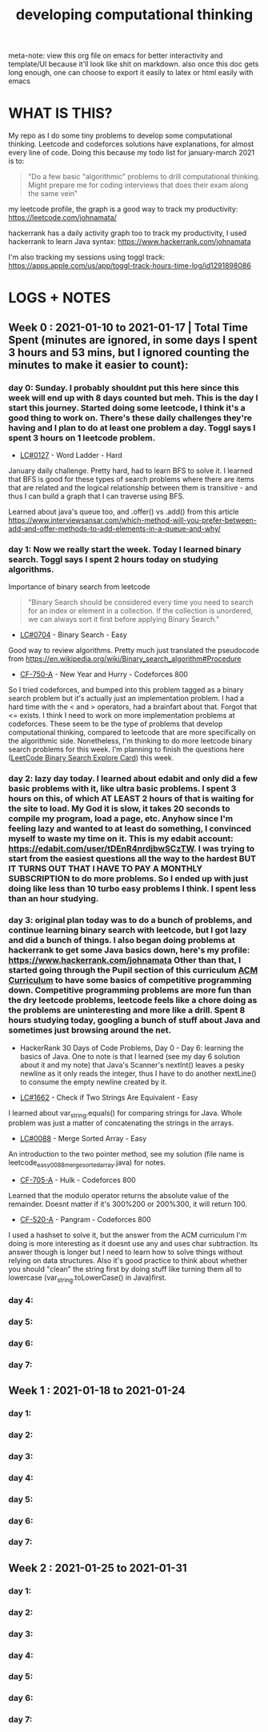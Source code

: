#+TITLE: developing computational thinking
#+STARTUP: hidestars

meta-note: view this org file on emacs for better interactivity and template/UI because it'll look like shit on markdown. also once this doc gets long enough, one can choose to export it easily to latex or html easily with emacs

* WHAT IS THIS?
My repo as I do some tiny problems to develop some computational thinking.  Leetcode and codeforces solutions have explanations, for almost every line of code. Doing this because my todo list for january-march 2021 is to: 

#+BEGIN_QUOTE
"Do a few basic "algorithmic" problems to drill computational thinking. Might prepare me for coding interviews that does their exam along the same vein"
#+END_QUOTE

my leetcode profile, the graph is a good way to track my productivity: https://leetcode.com/johnamata/

hackerrank has a daily activity graph too to track my productivity, I used hackerrank to learn Java syntax: [[https://www.hackerrank.com/johnamata][https://www.hackerrank.com/johnamata]]

I'm also tracking my sessions using toggl track: [[https://apps.apple.com/us/app/toggl-track-hours-time-log/id1291898086][https://apps.apple.com/us/app/toggl-track-hours-time-log/id1291898086]]

* LOGS + NOTES
** Week 0 : 2021-01-10 to 2021-01-17 | Total Time Spent (minutes are ignored, in some days I spent 3 hours and 53 mins, but I ignored counting the minutes to make it easier to count): 
*** day 0: Sunday. I probably shouldnt put this here since this week will end up with 8 days counted but meh. This is the day I start this journey. Started doing some leetcode, I think it's a good thing to work on. There's these daily challenges they're having and I plan to do at least one problem a day. Toggl says I spent 3 hours on 1 leetcode problem.

- [[https://leetcode.com/problems/word-ladder/][LC#0127]] - Word Ladder - Hard
January daily challenge. Pretty hard, had to learn BFS to solve it. I learned that BFS is good for these types of search problems where there are items that are related and the logical relationship between them is transitive - and thus I can build a graph that I can traverse using BFS.

Learned about java's queue too, and .offer() vs .add() from this article https://www.interviewsansar.com/which-method-will-you-prefer-between-add-and-offer-methods-to-add-elements-in-a-queue-and-why/

*** day 1: Now we really start the week. Today I learned binary search. Toggl says I spent 2 hours today on studying algorithms.

Importance of binary search from leetcode

#+BEGIN_QUOTE
"Binary Search should be considered every time you need to search for an index or element in a collection. If the collection is unordered, we can always sort it first before applying Binary Search."
#+END_QUOTE

- [[https://leetcode.com/problems/binary-search/][LC#0704]] - Binary Search - Easy
Good way to review algorithms. Pretty much just translated the pseudocode from https://en.wikipedia.org/wiki/Binary_search_algorithm#Procedure

- [[https://codeforces.com/problemset/problem/750/A][CF-750-A]] - New Year and Hurry - Codeforces 800
So I tried codeforces, and bumped into this problem tagged as a binary search problem but it's actually just an implementation problem. I had a hard time with the < and > operators, had a brainfart about that. Forgot that <= exists. I think I need to work on more implementation problems at codeforces. These seem to be the type of problems that develop computational thinking, compared to leetcode that are more specifically on the algorithmic side. Nonetheless, I'm thinking to do more leetcode binary search problems for this week. I'm planning to finish the questions here ([[https://leetcode.com/explore/learn/card/binary-search/][LeetCode Binary Search Explore Card]]) this week.

*** day 2: lazy day today. I learned about edabit and only did a few basic problems with it, like ultra basic problems. I spent 3 hours on this, of which AT LEAST 2 hours of that is waiting for the site to load. My God it is slow, it takes 20 seconds to compile my program, load a page, etc. Anyhow since I'm feeling lazy and wanted to at least do something, I convinced myself to waste my time on it. This is my edabit account: https://edabit.com/user/tDEnR4nrdjbwSCzTW. I was trying to start from the easiest questions all the way to the hardest BUT IT TURNS OUT THAT I HAVE TO PAY A MONTHLY SUBSCRIPTION to do more problems. So I ended up with just doing like less than 10 turbo easy problems I think. I spent less than an hour studying.

*** day 3: original plan today was to do a bunch of problems, and continue learning binary search with leetcode, but I got lazy and did a bunch of things. I also began doing problems at hackerrank to get some Java basics down, here's my profile: https://www.hackerrank.com/johnamata Other than that, I started going through the Pupil section of this curriculum [[https://github.com/AhmadElsagheer/Competitive-programming-library/tree/master/curriculum][ACM Curriculum]] to have some basics of competitive programming down. Competitive programming problems are more fun than the dry leetcode problems, leetcode feels like a chore doing as the problems are uninteresting and more like a drill. Spent 8 hours studying today, googling a bunch of stuff about Java and sometimes just browsing around the net.

- HackerRank 30 Days of Code Problems, Day 0 - Day 6: learning the basics of Java. One to note is that I learned (see my day 6 solution about it and my note) that Java's Scanner's nextInt() leaves a pesky newline \n as it only reads the integer, thus I have to do another nextLine() to consume the empty newline created by it.

- [[https://leetcode.com/problems/check-if-two-string-arrays-are-equivalent/][LC#1662]] - Check if Two Strings Are Equivalent - Easy
I learned about var_string.equals() for comparing strings for Java. Whole problem was just a matter of concatenating the strings in the arrays.

- [[https://leetcode.com/problems/merge-sorted-array/][LC#0088]] - Merge Sorted Array - Easy
An introduction to the two pointer method, see my solution (file name is leetcode_easy_0088_merge_sorted_array.java) for notes.

- [[https://codeforces.com/problemset/problem/705/A][CF-705-A]] - Hulk - Codeforces 800
Learned that the modulo operator returns the absolute value of the remainder. Doesnt matter if it's 300%200 or 200%300, it will return 100.

- [[https://codeforces.com/problemset/problem/520/A][CF-520-A]] - Pangram - Codeforces 800
I used a hashset to solve it, but the answer from the ACM curriculum I'm doing is more interesting as it doesnt use any and uses char subtraction. Its answer though is longer but I need to learn how to solve things without relying on data structures. Also it's good practice to think about whether you should "clean" the string first by doing stuff like turning them all to lowercase (var_string.toLowerCase() in Java)first.
  
*** day 4:
*** day 5:
*** day 6:
*** day 7:
** Week 1 : 2021-01-18 to 2021-01-24
*** day 1:
*** day 2:
*** day 3:
*** day 4:
*** day 5:
*** day 6:
*** day 7:
** Week 2 : 2021-01-25 to 2021-01-31
*** day 1:
*** day 2:
*** day 3:
*** day 4:
*** day 5:
*** day 6:
*** day 7:
